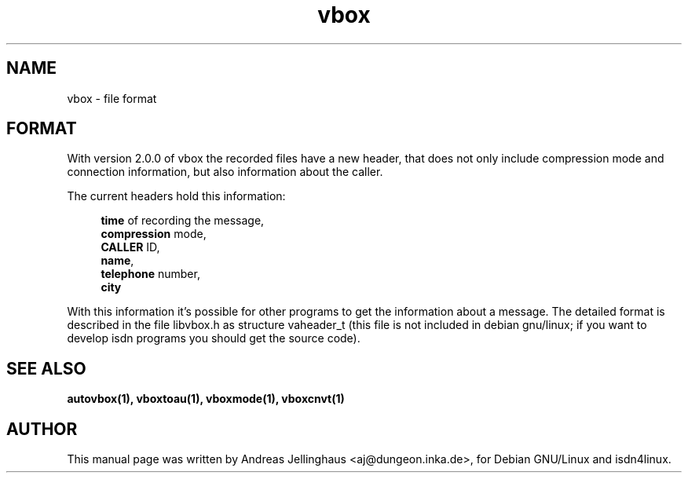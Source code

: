 .\" $Id: vbox_file.man,v 1.1 2001/03/01 14:45:07 paul Exp $
.\" CHECKIN $Date: 2001/03/01 14:45:07 $
.TH vbox 5 "@MANDATE@" "ISDN 4 Linux @I4LVERSION@" "Linux System Administration"
.SH NAME
vbox \- file format
.SH FORMAT
With version 2.0.0 of vbox the recorded files have a new header, that
does not only include compression mode and connection information, but
also information about the caller.

The current headers hold this information:

.in +4
\fBtime\fR of recording the message, 
.br
\fBcompression\fR mode,
.br
\fBCALLER\fR ID,
.br
\fBname\fR,
.br
\fBtelephone\fR number,
.br
\fBcity\fR
.in -4

With this information it's possible for other programs to get the
information about a message. The detailed format is described in the
file libvbox.h as structure vaheader_t (this file is not included in
debian gnu/linux; if you want to develop isdn programs you should get
the source code).
.SH SEE ALSO
.B autovbox(1), vboxtoau(1), vboxmode(1), vboxcnvt(1)
.SH AUTHOR
This manual page was written by Andreas Jellinghaus <aj@dungeon.inka.de>,
for Debian GNU/Linux and isdn4linux.
